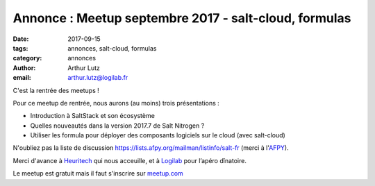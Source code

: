 Annonce : Meetup septembre 2017 - salt-cloud, formulas
======================================================

:date: 2017-09-15
:tags: annonces, salt-cloud, formulas
:category: annonces
:author: Arthur Lutz
:email: arthur.lutz@logilab.fr

C'est la rentrée des meetups !

Pour ce meetup de rentrée, nous aurons (au moins) trois présentations :

* Introduction à SaltStack et son écosystème

* Quelles nouveautés dans la version 2017.7 de Salt Nitrogen ?

* Utiliser les formula pour déployer des composants logiciels sur le cloud (avec salt-cloud)

N'oubliez pas la liste de discussion https://lists.afpy.org/mailman/listinfo/salt-fr (merci à l'`AFPY <http://afpy.org>`_).

Merci d'avance à `Heuritech <http://www2.heuritech.com/>`_  qui nous acceuille, et à `Logilab <http://www.logilab.fr>`_ pour l’apéro dînatoire.


Le meetup est gratuit mais il faut s'inscrire sur `meetup.com
<https://www.meetup.com/Paris-Salt-Meetup/events/243390968/>`_

